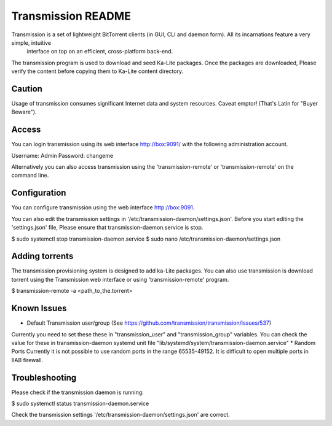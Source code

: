 =====================
Transmission README
=====================
Transmission is a set of lightweight BitTorrent clients (in GUI, CLI and daemon form). All its incarnations feature a very simple, intuitive
 interface on top on an efficient, cross-platform back-end.

The transmission program is used to download and seed Ka-Lite packages. Once the packages are downloaded, Please verify the content
before copying them to Ka-Lite content directory.

Caution
-------
Usage of transmission consumes significant Internet data and system resources.
Caveat emptor! (That's Latin for "Buyer Beware").

Access
------

You can login transmission using its web interface http://box:9091/ with the following administration account.

Username: Admin
Password: changeme

Alternatively you can also access transmission using the 'transmission-remote' or 'transmission-remote' on the command line.

Configuration
--------------
You can configure transmission using the web interface http://box:9091.

You can also edit the transmission settings in '/etc/transmission-daemon/settings.json'. Before you start editing the
'settings.json' file,  Please ensure that transmission-daemon.service is stop.

$ sudo systemctl stop transmission-daemon.service
$ sudo nano /etc/transmission-daemon/settings.json


Adding torrents
---------------
The transmission provisioning system is designed to add ka-Lite packages. You can also use transmission is
download torrent using the Transmission web interface or using 'transmission-remote' program.

$ transmission-remote -a <path_to_the.torrent>

Known Issues
-------------
* Default Transmission user/group (See https://github.com/transmission/transmission/issues/537)
Currently  you need to set these these in "transmission_user" and "transmission_group" variables. You can check
the value for these in transmission-daemon systemd unit file "lib/systemd/system/transmission-daemon.service"
* Random Ports
Currently it is not possible to use random ports in the range 65535-49152. It is difficult to open multiple ports in IIAB firewall.


Troubleshooting
----------------

Please check if the transmission daemon is running:

$ sudo systemctl status transmission-daemon.service

Check the transmission settings '/etc/transmission-daemon/settings.json' are correct.
